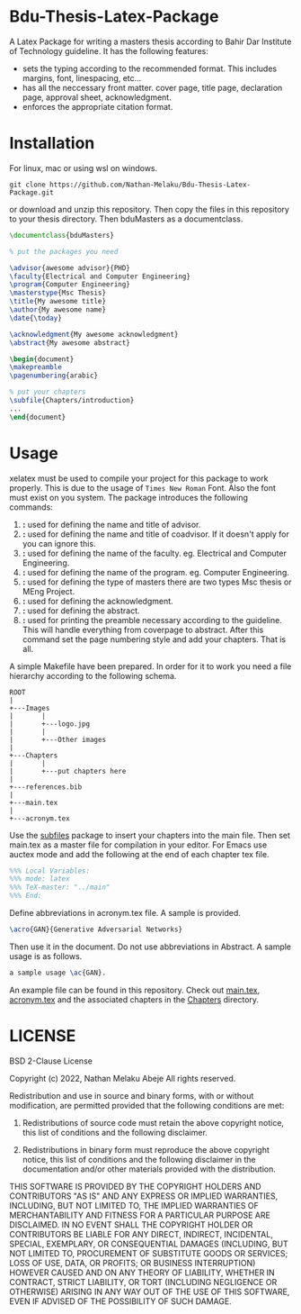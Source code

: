 #+OPTIONS: toc:2 
* Bdu-Thesis-Latex-Package
A Latex Package for writing a masters thesis according to Bahir Dar Institute of Technology guideline.
It has the following features:
- sets the typing according to the recommended format. This includes margins, font, linespacing, etc...
- has all the neccessary front matter. cover page, title page, declaration page, approval sheet, acknowledgment.
- enforces the appropriate citation format.

* Installation
For linux, mac or using wsl on windows.

#+begin_src shell
  git clone https://github.com/Nathan-Melaku/Bdu-Thesis-Latex-Package.git
#+end_src

or download and unzip this repository. Then copy the files in this repository to your thesis directory.
Then bduMasters as a documentclass.

#+begin_src latex
  \documentclass{bduMasters}

  % put the packages you need

  \advisor{awesome advisor}{PHD}
  \faculty{Electrical and Computer Engineering}
  \program{Computer Engineering}
  \masterstype{Msc Thesis}
  \title{My awesome title}
  \author{My awesome name}
  \date{\today}

  \acknowledgment{My awesome acknowledgment}
  \abstract{My awesome abstract}

  \begin{document}
  \makepreamble
  \pagenumbering{arabic}

  % put your chapters
  \subfile{Chapters/introduction}
  ...
  \end{document}
#+end_src

* Usage
xelatex must be used to compile your project for this package to work properly. This is due to the usage of =Times New Roman= Font. Also the font must exist on you system.
The package introduces the following commands:

1. *\advisor{name of advisor}{title of advisor}:* used for defining the name and title of advisor.
2. *\coadvisor{name of coadvisor}{title of coadvisor}:* used for defining the name and title of coadvisor.
   If it doesn't apply for you can ignore this.
3. *\faculty{name of faculty}:* used for defining the name of the faculty. eg. Electrical and Computer Engineering.
4. *\program{name of the program}:* used for defining the name of the program. eg. Computer Engineering.
5. *\masterstype{Type of Masters}:* used for defining the type of masters there are two types Msc thesis or MEng Project.
6. *\acknowledgment{text}:* used for defining the acknowledgment.
7. *\abstract{text}:* used for defining the abstract.
8. *\makepreamble:* used for printing the preamble necessary according to the guideline. This will handle everything from
   coverpage to abstract. After this command set the page numbering style and add your chapters. That is all.

A simple Makefile have been prepared. In order for it to work you need a file hierarchy according to the following schema.
#+begin_src ditaa
  ROOT
  |
  +---Images
  |       |
  |       +---logo.jpg
  |       |
  |       +---Other images
  |
  +---Chapters
  |       |
  |       +---put chapters here
  |
  +---references.bib
  |
  +---main.tex
  |
  +---acronym.tex
#+end_src

Use the [[https://ctan.org/pkg/subfiles?lang=en][subfiles]] package to insert your chapters into the main file. Then set main.tex as
a master file for compilation in your editor. For Emacs use auctex mode and add the following at the end of each chapter tex file.

#+begin_src latex
%%% Local Variables:
%%% mode: latex
%%% TeX-master: "../main"
%%% End:
#+end_src

Define abbreviations in acronym.tex file. A sample is provided.

#+begin_src latex
  \acro{GAN}{Generative Adversarial Networks}
#+end_src

Then use it in the document. Do not use abbreviations in Abstract. A sample usage is as follows.

#+begin_src latex
  a sample usage \ac{GAN}.
#+end_src

An example file can be found in this repository. Check out [[file:main.tex][main.tex]], [[file:acronym.tex][acronym.tex]] and the associated chapters in the [[file:Chapters/][Chapters]] directory.

* LICENSE

BSD 2-Clause License

Copyright (c) 2022, Nathan Melaku Abeje
All rights reserved.

Redistribution and use in source and binary forms, with or without
modification, are permitted provided that the following conditions are met:

1. Redistributions of source code must retain the above copyright notice, this
   list of conditions and the following disclaimer.

2. Redistributions in binary form must reproduce the above copyright notice,
   this list of conditions and the following disclaimer in the documentation
   and/or other materials provided with the distribution.

THIS SOFTWARE IS PROVIDED BY THE COPYRIGHT HOLDERS AND CONTRIBUTORS "AS IS"
AND ANY EXPRESS OR IMPLIED WARRANTIES, INCLUDING, BUT NOT LIMITED TO, THE
IMPLIED WARRANTIES OF MERCHANTABILITY AND FITNESS FOR A PARTICULAR PURPOSE ARE
DISCLAIMED. IN NO EVENT SHALL THE COPYRIGHT HOLDER OR CONTRIBUTORS BE LIABLE
FOR ANY DIRECT, INDIRECT, INCIDENTAL, SPECIAL, EXEMPLARY, OR CONSEQUENTIAL
DAMAGES (INCLUDING, BUT NOT LIMITED TO, PROCUREMENT OF SUBSTITUTE GOODS OR
SERVICES; LOSS OF USE, DATA, OR PROFITS; OR BUSINESS INTERRUPTION) HOWEVER
CAUSED AND ON ANY THEORY OF LIABILITY, WHETHER IN CONTRACT, STRICT LIABILITY,
OR TORT (INCLUDING NEGLIGENCE OR OTHERWISE) ARISING IN ANY WAY OUT OF THE USE
OF THIS SOFTWARE, EVEN IF ADVISED OF THE POSSIBILITY OF SUCH DAMAGE.
